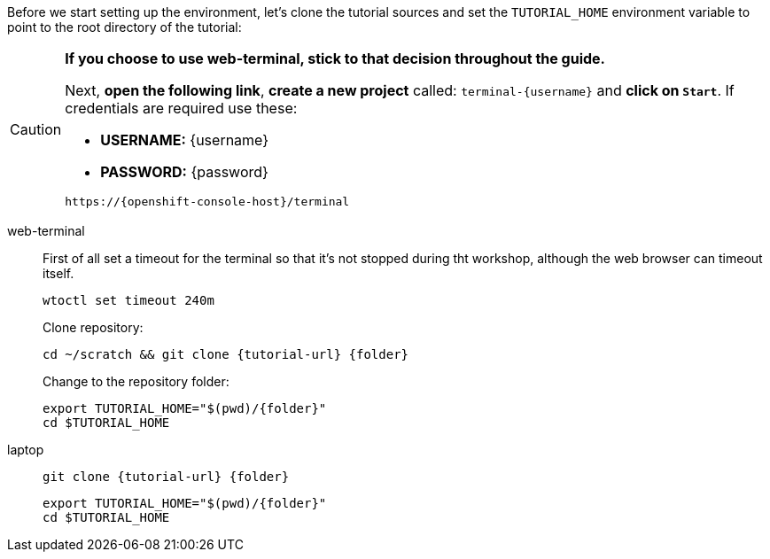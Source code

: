 Before we start setting up the environment, let’s clone the tutorial sources and set the `TUTORIAL_HOME` environment variable to point to the root directory of the tutorial:

[CAUTION]
====
*If you choose to use web-terminal, stick to that decision throughout the guide.*

Next, *open the following link*, *create a new project* called: `terminal-{username}` and *click on `Start`*. If credentials are required use these:

- *USERNAME:* {username}
- *PASSWORD:* {password}

[.console-input]
[source,bash, subs="+attributes"]
----
https://{openshift-console-host}/terminal
----
====

[tabs]
====
web-terminal::
+
--
First of all set a timeout for the terminal so that it's not stopped during tht workshop, although the web browser can timeout itself.

[.console-input]
[source,bash,subs="attributes+,+macros"]
----
wtoctl set timeout 240m
----

Clone repository:

[.console-input]
[source,bash,subs="attributes+,+macros"]
----
cd ~/scratch && git clone {tutorial-url} {folder}
----

Change to the repository folder:

[.console-input]
[source,bash,subs="attributes+,+macros"]
----
export TUTORIAL_HOME="$(pwd)/{folder}"
cd $TUTORIAL_HOME
----
--
laptop::
+
--
[.console-input]
[source,bash,subs="attributes+,+macros"]
----
git clone {tutorial-url} {folder}
----

[.console-input]
[source,bash,subs="attributes+,+macros"]
----
export TUTORIAL_HOME="$(pwd)/{folder}"
cd $TUTORIAL_HOME
----
--
====


